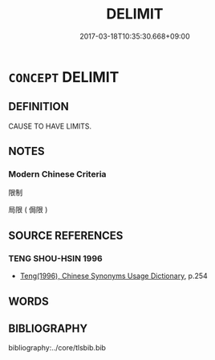 # -*- mode: mandoku-tls-view -*-
#+TITLE: DELIMIT
#+DATE: 2017-03-18T10:35:30.668+09:00        
#+STARTUP: content
* =CONCEPT= DELIMIT
:PROPERTIES:
:CUSTOM_ID: uuid-84ecf34f-d667-48f2-9410-d9d8d018eca6
:SYNONYM+:  LIMIT
:SYNONYM+:  CONSTRAIN
:SYNONYM+:  DEFINE
:END:
** DEFINITION

CAUSE TO HAVE LIMITS.

** NOTES

*** Modern Chinese Criteria
限制

局限 ( 侷限 )

** SOURCE REFERENCES
*** TENG SHOU-HSIN 1996
 - [[cite:TENG-SHOU-HSIN-1996][Teng(1996), Chinese Synonyms Usage Dictionary]], p.254

** WORDS
   :PROPERTIES:
   :VISIBILITY: children
   :END:
** BIBLIOGRAPHY
bibliography:../core/tlsbib.bib
